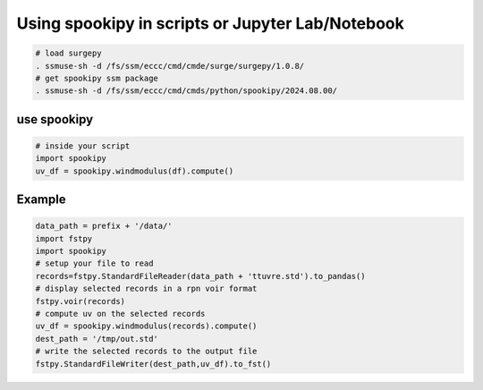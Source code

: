 Using spookipy in scripts or Jupyter Lab/Notebook
-------------------------------------------------

.. code:: bash

    # load surgepy
    . ssmuse-sh -d /fs/ssm/eccc/cmd/cmde/surge/surgepy/1.0.8/
    # get spookipy ssm package
    . ssmuse-sh -d /fs/ssm/eccc/cmd/cmds/python/spookipy/2024.08.00/

use spookipy
~~~~~~~~~~~~

.. code:: python

    # inside your script
    import spookipy
    uv_df = spookipy.windmodulus(df).compute()

Example
~~~~~~~

.. code:: python

    data_path = prefix + '/data/'
    import fstpy
    import spookipy
    # setup your file to read
    records=fstpy.StandardFileReader(data_path + 'ttuvre.std').to_pandas()
    # display selected records in a rpn voir format
    fstpy.voir(records)
    # compute uv on the selected records
    uv_df = spookipy.windmodulus(records).compute()
    dest_path = '/tmp/out.std'
    # write the selected records to the output file
    fstpy.StandardFileWriter(dest_path,uv_df).to_fst()

